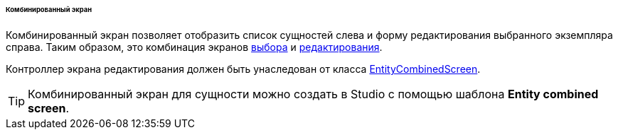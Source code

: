:sourcesdir: ../../../../../../source

[[screen_combined]]
====== Комбинированный экран

Комбинированный экран позволяет отобразить список сущностей слева и форму редактирования выбранного экземпляра справа. Таким образом, это комбинация экранов <<screen_lookup,выбора>> и <<screen_edit,редактирования>>.

Контроллер экрана редактирования должен быть унаследован от класса <<entityCombinedScreen,EntityCombinedScreen>>.

[TIP]
====
Комбинированный экран для сущности можно создать в Studio с помощью шаблона *Entity combined screen*.
====

